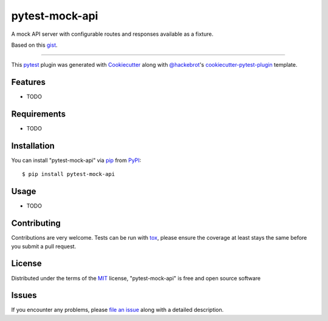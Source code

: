 ===============
pytest-mock-api
===============

.. image:: https://img.shields.io/pypi/v/pytest-mock-api.svg
    :target: https://pypi.org/project/pytest-mock-api
    :alt: PyPI version

.. image:: https://img.shields.io/pypi/pyversions/pytest-mock-api.svg
    :target: https://pypi.org/project/pytest-mock-api
    :alt: Python versions

.. image:: https://travis-ci.org/gaucheph/pytest-mock-api.svg?branch=master
    :target: https://travis-ci.org/gaucheph/pytest-mock-api
    :alt: See Build Status on Travis CI

.. image:: https://ci.appveyor.com/api/projects/status/github/gaucheph/pytest-mock-api?branch=master
    :target: https://ci.appveyor.com/project/gaucheph/pytest-mock-api/branch/master
    :alt: See Build Status on AppVeyor

A mock API server with configurable routes and responses available as a fixture.

Based on this `gist`_.

----

This `pytest`_ plugin was generated with `Cookiecutter`_ along with `@hackebrot`_'s `cookiecutter-pytest-plugin`_ template.


Features
--------

* TODO


Requirements
------------

* TODO


Installation
------------

You can install "pytest-mock-api" via `pip`_ from `PyPI`_::

    $ pip install pytest-mock-api


Usage
-----

* TODO

Contributing
------------
Contributions are very welcome. Tests can be run with `tox`_, please ensure
the coverage at least stays the same before you submit a pull request.

License
-------

Distributed under the terms of the `MIT`_ license, "pytest-mock-api" is free and open source software


Issues
------

If you encounter any problems, please `file an issue`_ along with a detailed description.

.. _`gist`: https://gist.github.com/eruvanos/f6f62edb368a20aaa880e12976620db8
.. _`Cookiecutter`: https://github.com/audreyr/cookiecutter
.. _`@hackebrot`: https://github.com/hackebrot
.. _`MIT`: http://opensource.org/licenses/MIT
.. _`BSD-3`: http://opensource.org/licenses/BSD-3-Clause
.. _`GNU GPL v3.0`: http://www.gnu.org/licenses/gpl-3.0.txt
.. _`Apache Software License 2.0`: http://www.apache.org/licenses/LICENSE-2.0
.. _`cookiecutter-pytest-plugin`: https://github.com/pytest-dev/cookiecutter-pytest-plugin
.. _`file an issue`: https://github.com/gaucheph/pytest-mock-api/issues
.. _`pytest`: https://github.com/pytest-dev/pytest
.. _`tox`: https://tox.readthedocs.io/en/latest/
.. _`pip`: https://pypi.org/project/pip/
.. _`PyPI`: https://pypi.org/project
